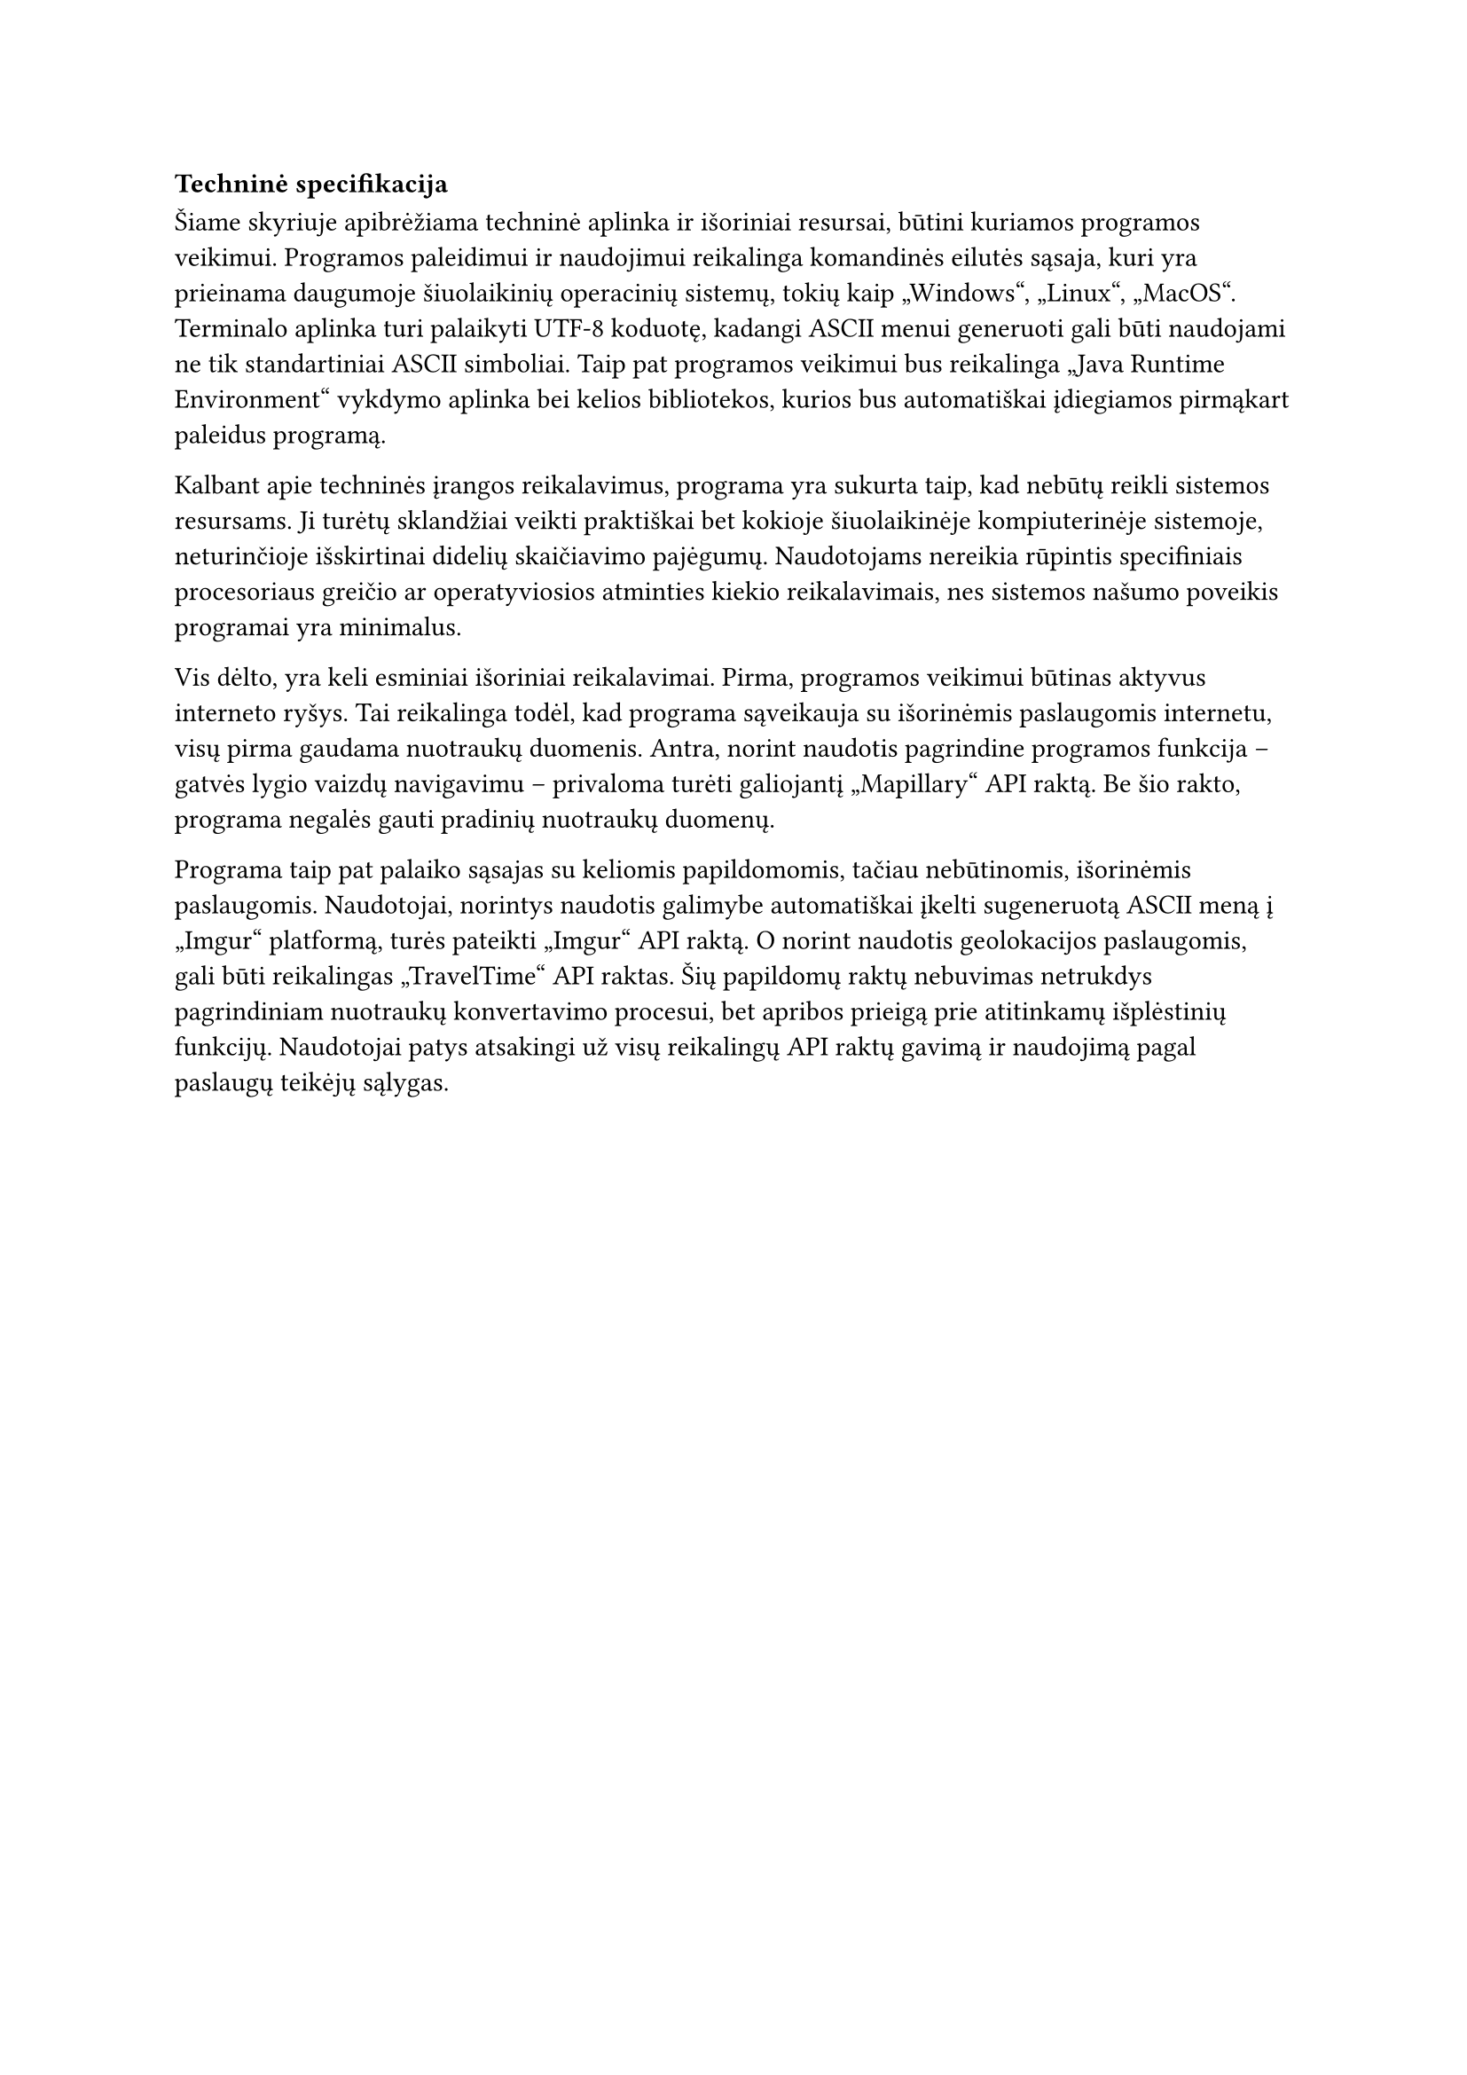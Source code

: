 === Techninė specifikacija

Šiame skyriuje apibrėžiama techninė aplinka ir išoriniai resursai, būtini kuriamos programos veikimui. Programos
paleidimui ir naudojimui reikalinga komandinės eilutės sąsaja, kuri yra prieinama daugumoje šiuolaikinių operacinių
sistemų, tokių kaip „Windows“, „Linux“, „MacOS“. Terminalo aplinka turi palaikyti UTF-8 koduotę, kadangi ASCII menui
generuoti gali būti naudojami ne tik standartiniai ASCII simboliai. Taip pat programos veikimui bus reikalinga „Java
Runtime Environment“ vykdymo aplinka bei kelios bibliotekos, kurios bus automatiškai įdiegiamos pirmąkart paleidus programą.

Kalbant apie techninės įrangos reikalavimus, programa yra sukurta taip, kad nebūtų reikli sistemos resursams. Ji turėtų
sklandžiai veikti praktiškai bet kokioje šiuolaikinėje kompiuterinėje sistemoje, neturinčioje išskirtinai didelių
skaičiavimo pajėgumų. Naudotojams nereikia rūpintis specifiniais procesoriaus greičio ar operatyviosios atminties kiekio
reikalavimais, nes sistemos našumo poveikis programai yra minimalus.

Vis dėlto, yra keli esminiai išoriniai reikalavimai. Pirma, programos veikimui būtinas aktyvus interneto ryšys. Tai
reikalinga todėl, kad programa sąveikauja su išorinėmis paslaugomis internetu, visų pirma gaudama nuotraukų duomenis.
Antra, norint naudotis pagrindine programos funkcija – gatvės lygio vaizdų navigavimu – privaloma turėti galiojantį
„Mapillary“ API raktą. Be šio rakto, programa negalės gauti pradinių nuotraukų duomenų.

Programa taip pat palaiko sąsajas su keliomis papildomomis, tačiau nebūtinomis, išorinėmis paslaugomis. Naudotojai,
norintys naudotis galimybe automatiškai įkelti sugeneruotą ASCII meną į „Imgur“ platformą, turės pateikti „Imgur“ API
raktą. O norint naudotis geolokacijos paslaugomis, gali būti reikalingas „TravelTime“ API raktas. Šių papildomų raktų
nebuvimas netrukdys pagrindiniam nuotraukų konvertavimo procesui, bet apribos prieigą prie atitinkamų išplėstinių funkcijų.
Naudotojai patys atsakingi už visų reikalingų API raktų gavimą ir naudojimą pagal paslaugų teikėjų sąlygas.

